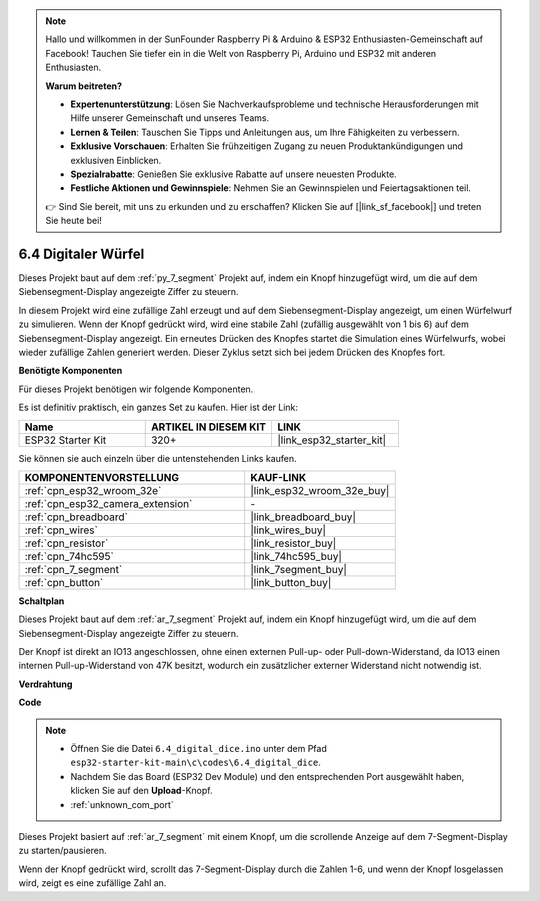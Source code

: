 .. note::

    Hallo und willkommen in der SunFounder Raspberry Pi & Arduino & ESP32 Enthusiasten-Gemeinschaft auf Facebook! Tauchen Sie tiefer ein in die Welt von Raspberry Pi, Arduino und ESP32 mit anderen Enthusiasten.

    **Warum beitreten?**

    - **Expertenunterstützung**: Lösen Sie Nachverkaufsprobleme und technische Herausforderungen mit Hilfe unserer Gemeinschaft und unseres Teams.
    - **Lernen & Teilen**: Tauschen Sie Tipps und Anleitungen aus, um Ihre Fähigkeiten zu verbessern.
    - **Exklusive Vorschauen**: Erhalten Sie frühzeitigen Zugang zu neuen Produktankündigungen und exklusiven Einblicken.
    - **Spezialrabatte**: Genießen Sie exklusive Rabatte auf unsere neuesten Produkte.
    - **Festliche Aktionen und Gewinnspiele**: Nehmen Sie an Gewinnspielen und Feiertagsaktionen teil.

    👉 Sind Sie bereit, mit uns zu erkunden und zu erschaffen? Klicken Sie auf [|link_sf_facebook|] und treten Sie heute bei!

.. _ar_dice:

6.4 Digitaler Würfel
=============================

Dieses Projekt baut auf dem :ref:`py_7_segment` Projekt auf, indem ein Knopf hinzugefügt wird, um die auf dem Siebensegment-Display angezeigte Ziffer zu steuern.

In diesem Projekt wird eine zufällige Zahl erzeugt und auf dem Siebensegment-Display angezeigt, um einen Würfelwurf zu simulieren. Wenn der Knopf gedrückt wird, wird eine stabile Zahl (zufällig ausgewählt von 1 bis 6) auf dem Siebensegment-Display angezeigt. Ein erneutes Drücken des Knopfes startet die Simulation eines Würfelwurfs, wobei wieder zufällige Zahlen generiert werden. Dieser Zyklus setzt sich bei jedem Drücken des Knopfes fort.

**Benötigte Komponenten**

Für dieses Projekt benötigen wir folgende Komponenten.

Es ist definitiv praktisch, ein ganzes Set zu kaufen. Hier ist der Link:

.. list-table::
    :widths: 20 20 20
    :header-rows: 1

    *   - Name	
        - ARTIKEL IN DIESEM KIT
        - LINK
    *   - ESP32 Starter Kit
        - 320+
        - |link_esp32_starter_kit|

Sie können sie auch einzeln über die untenstehenden Links kaufen.

.. list-table::
    :widths: 30 20
    :header-rows: 1

    *   - KOMPONENTENVORSTELLUNG
        - KAUF-LINK

    *   - :ref:`cpn_esp32_wroom_32e`
        - |link_esp32_wroom_32e_buy|
    *   - :ref:`cpn_esp32_camera_extension`
        - \-
    *   - :ref:`cpn_breadboard`
        - |link_breadboard_buy|
    *   - :ref:`cpn_wires`
        - |link_wires_buy|
    *   - :ref:`cpn_resistor`
        - |link_resistor_buy|
    *   - :ref:`cpn_74hc595`
        - |link_74hc595_buy|
    *   - :ref:`cpn_7_segment`
        - |link_7segment_buy|
    *   - :ref:`cpn_button`
        - |link_button_buy|

**Schaltplan**

.. image:: ../../img/circuit/circuit_6.6_electronic_dice.png

Dieses Projekt baut auf dem :ref:`ar_7_segment` Projekt auf, indem ein Knopf hinzugefügt wird, um die auf dem Siebensegment-Display angezeigte Ziffer zu steuern.

Der Knopf ist direkt an IO13 angeschlossen, ohne einen externen Pull-up- oder Pull-down-Widerstand, da IO13 einen internen Pull-up-Widerstand von 47K besitzt, wodurch ein zusätzlicher externer Widerstand nicht notwendig ist.


**Verdrahtung**

.. image:: ../../img/wiring/6.6_DICE_bb.png

**Code**

.. note::

    * Öffnen Sie die Datei ``6.4_digital_dice.ino`` unter dem Pfad ``esp32-starter-kit-main\c\codes\6.4_digital_dice``.
    * Nachdem Sie das Board (ESP32 Dev Module) und den entsprechenden Port ausgewählt haben, klicken Sie auf den **Upload**-Knopf.
    * :ref:`unknown_com_port`
    
    
.. raw:: html
    
    <iframe src=https://create.arduino.cc/editor/sunfounder01/ad904f48-cd24-49ce-ad92-91b1fb76364d/preview?embed style="height:510px;width:100%;margin:10px 0" frameborder=0></iframe>
    
Dieses Projekt basiert auf :ref:`ar_7_segment` mit einem Knopf, um die scrollende Anzeige auf dem 7-Segment-Display zu starten/pausieren.

Wenn der Knopf gedrückt wird, scrollt das 7-Segment-Display durch die Zahlen 1-6, und wenn der Knopf losgelassen wird, zeigt es eine zufällige Zahl an.

